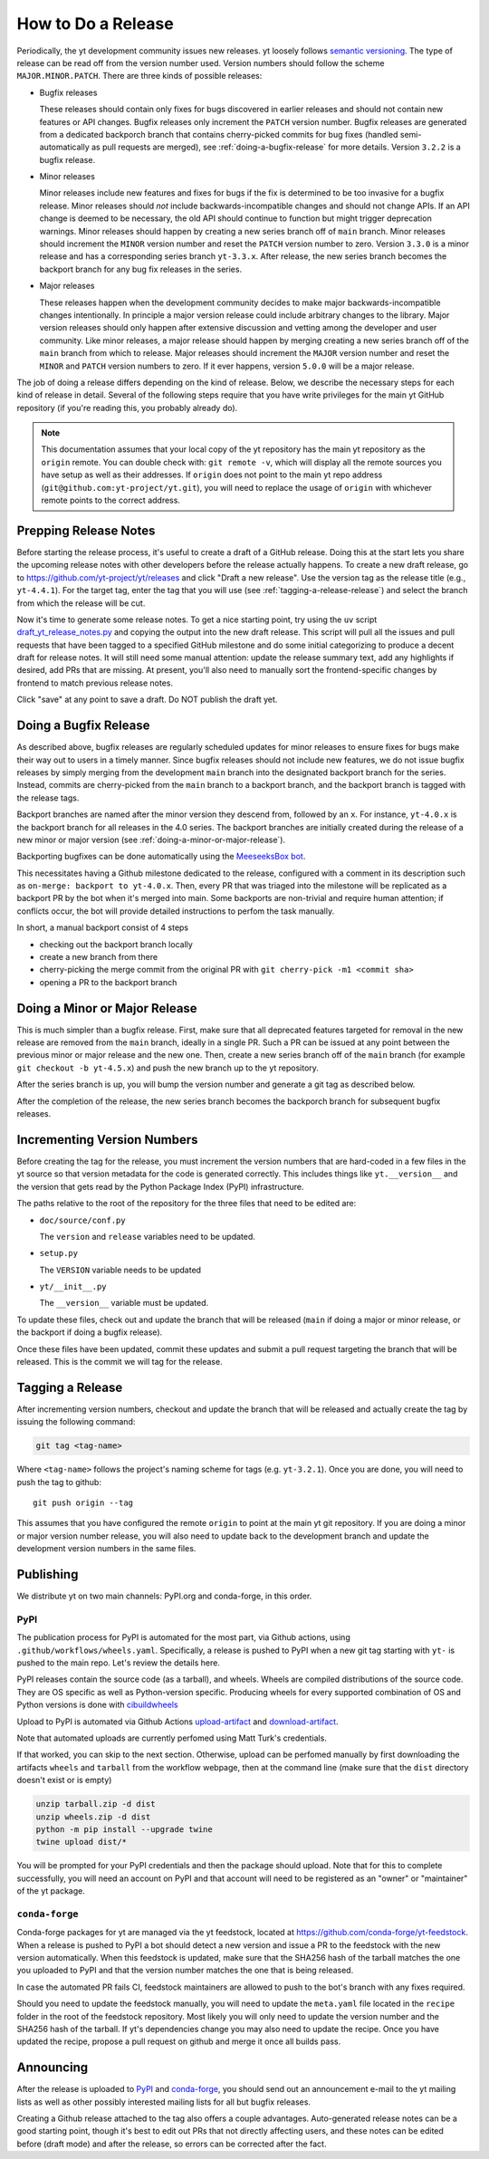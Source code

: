 How to Do a Release
-------------------

Periodically, the yt development community issues new releases. yt loosely follows
`semantic versioning <https://semver.org/>`_. The type of release can be read off
from the version number used. Version numbers should follow the scheme
``MAJOR.MINOR.PATCH``. There are three kinds of possible releases:

* Bugfix releases

  These releases should contain only fixes for bugs discovered in
  earlier releases and should not contain new features or API changes. Bugfix
  releases only increment the ``PATCH`` version number. Bugfix releases are
  generated from a dedicated backporch branch that contains cherry-picked
  commits for bug fixes (handled semi-automatically as pull requests are
  merged), see :ref:`doing-a-bugfix-release` for more details. Version
  ``3.2.2`` is a bugfix release.

* Minor releases

  Minor releases include new features and fixes for bugs if the fix is
  determined to be too invasive for a bugfix release. Minor releases
  should *not* include backwards-incompatible changes and should not change APIs.  If an API change
  is deemed to be necessary, the old API should continue to function but might
  trigger deprecation warnings. Minor releases should happen by creating a new series
  branch off of ``main`` branch. Minor releases should increment the
  ``MINOR`` version number and reset the ``PATCH`` version number to zero.
  Version ``3.3.0`` is a minor release and has a corresponding series branch ``yt-3.3.x``.
  After release, the new series branch becomes the backport branch for any bug fix releases
  in the series.

* Major releases

  These releases happen when the development community decides to make major
  backwards-incompatible changes intentionally. In principle a major version release could
  include arbitrary changes to the library. Major version releases should only
  happen after extensive discussion and vetting among the developer and user
  community. Like minor releases, a major release should happen by merging creating
  a new series branch off of the ``main`` branch from which to release. Major releases should
  increment the ``MAJOR`` version number and reset the ``MINOR`` and ``PATCH``
  version numbers to zero. If it ever happens, version ``5.0.0`` will be a major release.

The job of doing a release differs depending on the kind of release. Below, we
describe the necessary steps for each kind of release in detail. Several of the
following steps require that you have write privileges for the main yt GitHub
repository (if you're reading this, you probably already do).

.. note::

  This documentation assumes that your local copy of the yt repository has the
  main yt repository as the ``origin`` remote. You can double check with:
  ``git remote -v``, which will display all the remote sources you have setup
  as well as their addresses. If ``origin`` does not point to the main yt repo
  address (``git@github.com:yt-project/yt.git``), you will need to replace
  the usage of ``origin`` with whichever remote points to the correct
  address.

Prepping Release Notes
~~~~~~~~~~~~~~~~~~~~~~

Before starting the release process, it's useful to create a draft of a GitHub release. Doing this
at the start lets you share the upcoming release notes with other developers before the release
actually happens. To create a new draft release, go to
https://github.com/yt-project/yt/releases and click "Draft a new release". Use the version tag
as the release title (e.g., ``yt-4.4.1``). For the target tag, enter the tag that you will use
(see  :ref:`tagging-a-release-release`) and select the branch from which the release will be cut.

Now it's time to generate some release notes. To get a nice starting point, try using the ``uv`` script
`draft_yt_release_notes.py <https://gist.github.com/chrishavlin/248adea4296abb7bcdbaac952f304cf0>`_
and copying the output into the new draft release. This script will pull all the issues and pull requests
that have been tagged to a specified GitHub milestone and do some initial categorizing to produce a decent
draft for release notes. It will still need some manual attention: update the release summary text,
add any highlights if desired, add PRs that are missing. At present, you'll also need to manually sort the
frontend-specific changes by frontend to match previous release notes.

Click "save" at any point to save a draft. Do NOT publish the draft yet.

.. _doing-a-bugfix-release:

Doing a Bugfix Release
~~~~~~~~~~~~~~~~~~~~~~

As described above, bugfix releases are regularly scheduled updates for minor
releases to ensure fixes for bugs make their way out to users in a timely
manner. Since bugfix releases should not include new features, we do not issue
bugfix releases by simply merging from the development ``main`` branch into
the designated backport branch for the series. Instead, commits are cherry-picked
from the ``main`` branch to a backport branch, and the backport branch is tagged
with the release tags.

Backport branches are named after the minor version they descend from, followed by
an ``x``. For instance, ``yt-4.0.x`` is the backport branch for all releases in the 4.0 series.
The backport branches are initially created during the release of a new minor or major
version (see :ref:`doing-a-minor-or-major-release`).

Backporting bugfixes can be done automatically using the `MeeseeksBox bot
<https://meeseeksbox.github.io>`_.

This necessitates having a Github milestone dedicated to the release, configured
with a comment in its description such as ``on-merge: backport to yt-4.0.x``.
Then, every PR that was triaged into the milestone will be replicated as a
backport PR by the bot when it's merged into main. Some backports are non-trivial and
require human attention; if conflicts occur, the bot will provide detailed
instructions to perfom the task manually.

In short, a manual backport consist of 4 steps

- checking out the backport branch locally
- create a new branch from there
- cherry-picking the merge commit from the original PR with ``git cherry-pick -m1 <commit sha>``
- opening a PR to the backport branch

.. _doing-a-minor-or-major-release:

Doing a Minor or Major Release
~~~~~~~~~~~~~~~~~~~~~~~~~~~~~~

This is much simpler than a bugfix release. First, make sure that all
deprecated features targeted for removal in the new release are removed from the
``main`` branch, ideally in a single PR. Such a PR can be issued at any point
between the previous minor or major release and the new one. Then, create a new
series branch off of the ``main`` branch (for example ``git checkout -b yt-4.5.x``)
and push the new branch up to the yt repository.

.. code-block:: bash
  git fetch origin
  git checkout origin/main
  git checkout -b yt-4.5.x
  git push --set-upstream origin yt-4.5.x

After the series branch is up, you will bump the version number and generate a git tag
as described below.

After the completion of the release, the new series branch becomes the
backporch branch for subsequent bugfix releases.

Incrementing Version Numbers
~~~~~~~~~~~~~~~~~~~~~~~~~~~~

Before creating the tag for the release, you must increment the version numbers
that are hard-coded in a few files in the yt source so that version metadata
for the code is generated correctly. This includes things like ``yt.__version__``
and the version that gets read by the Python Package Index (PyPI) infrastructure.

The paths relative to the root of the repository for the three files that need
to be edited are:

* ``doc/source/conf.py``

  The ``version`` and ``release`` variables need to be updated.

* ``setup.py``

  The ``VERSION`` variable needs to be updated

* ``yt/__init__.py``

  The ``__version__`` variable must be updated.

To update these files, check out and update the branch that will be released (``main``
if doing a major or minor release, or the backport if doing a bugfix release).

Once these files have been updated, commit these updates and submit a pull request
targeting the branch that will be released. This is the commit we
will tag for the release.


.. _tagging-a-release:

Tagging a Release
~~~~~~~~~~~~~~~~~

After incrementing version numbers, checkout and update the branch that will be released
and actually create the tag by issuing the following command:

.. code-block:: bash

   git tag <tag-name>

Where ``<tag-name>`` follows the project's naming scheme for tags
(e.g. ``yt-3.2.1``). Once you are done, you will need to push the
tag to github::

  git push origin --tag

This assumes that you have configured the remote ``origin`` to point at the main
yt git repository. If you are doing a minor or major version number release, you
will also need to update back to the development branch and update the
development version numbers in the same files.


Publishing
~~~~~~~~~~

We distribute yt on two main channels: PyPI.org and conda-forge, in this order.

PyPI
++++

The publication process for PyPI is automated for the most part, via Github
actions, using ``.github/workflows/wheels.yaml``. Specifically, a release is
pushed to PyPI when a new git tag starting with ``yt-`` is pushed to the main
repo. Let's review the details here.

PyPI releases contain the source code (as a tarball), and wheels. Wheels are
compiled distributions of the source code. They are OS specific as well as
Python-version specific. Producing wheels for every supported combination of OS
and Python versions is done with `cibuildwheels
<https://cibuildwheel.readthedocs.org>`_

Upload to PyPI is automated via Github Actions `upload-artifact
<https://github.com/actions/upload-artifact>`_ and `download-artifact
<https://github.com/actions/upload-artifact>`_.

Note that automated uploads are currently perfomed using Matt Turk's
credentials.

If that worked, you can skip to the next section. Otherwise, upload can be
perfomed manually by first downloading the artifacts ``wheels`` and ``tarball``
from the workflow webpage, then at the command line (make sure that the
``dist`` directory doesn't exist or is empty)

.. code-block:: bash

   unzip tarball.zip -d dist
   unzip wheels.zip -d dist
   python -m pip install --upgrade twine
   twine upload dist/*

You will be prompted for your PyPI credentials and then the package should
upload. Note that for this to complete successfully, you will need an account on
PyPI and that account will need to be registered as an "owner" or "maintainer"
of the yt package.


``conda-forge``
+++++++++++++++

Conda-forge packages for yt are managed via the yt feedstock, located at
https://github.com/conda-forge/yt-feedstock. When a release is pushed to PyPI a
bot should detect a new version and issue a PR to the feedstock with the new
version automatically. When this feedstock is updated, make sure that the
SHA256 hash of the tarball matches the one you uploaded to PyPI and that
the version number matches the one that is being released.

In case the automated PR fails CI, feedstock maintainers are allowed to push to
the bot's branch with any fixes required.

Should you need to update the feedstock manually, you will
need to update the ``meta.yaml`` file located in the ``recipe`` folder in the
root of the feedstock repository. Most likely you will only need to update the
version number and the SHA256 hash of the tarball. If yt's dependencies change
you may also need to update the recipe. Once you have updated the recipe,
propose a pull request on github and merge it once all builds pass.


Announcing
~~~~~~~~~~

After the release is uploaded to `PyPI <https://pypi.org/project/yt/#files>`_ and
`conda-forge <https://anaconda.org/conda-forge/yt>`_,
you should send out an announcement
e-mail to the yt mailing lists as well as other possibly interested mailing
lists for all but bugfix releases.

Creating a Github release attached to the tag also offers a couple advantages.
Auto-generated release notes can be a good starting point, though it's best to
edit out PRs that not directly affecting users, and these notes can be edited
before (draft mode) and after the release, so errors can be corrected after the fact.
